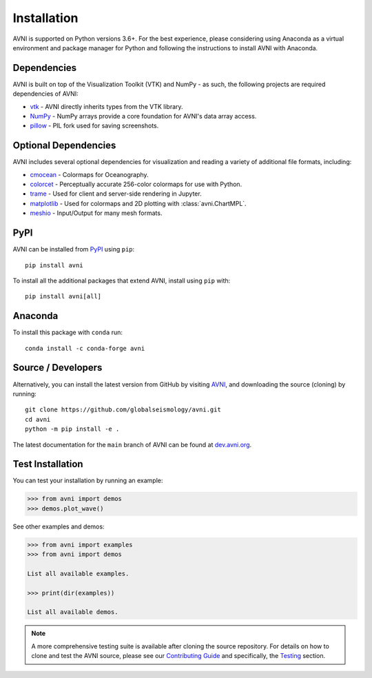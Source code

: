 .. _install_ref:

Installation
============

AVNI is supported on Python versions 3.6+. For the best experience, please considering using Anaconda as a virtual
environment and package manager for Python and following the instructions to
install AVNI with Anaconda.


Dependencies
~~~~~~~~~~~~

AVNI is built on top of the Visualization Toolkit (VTK) and NumPy - as such,
the following projects are required dependencies of AVNI:

* `vtk <https://pypi.org/project/vtk/>`_ - AVNI directly inherits types from the VTK library.
* `NumPy <https://pypi.org/project/numpy/>`_ - NumPy arrays provide a core foundation for AVNI's data array access.
* `pillow <https://pypi.org/project/Pillow/>`_ - PIL fork used for saving screenshots.


Optional Dependencies
~~~~~~~~~~~~~~~~~~~~~
AVNI includes several optional dependencies for visualization and reading a variety of additional file formats, including:

* `cmocean <https://pypi.org/project/cmocean/>`_ - Colormaps for Oceanography.
* `colorcet <https://colorcet.holoviz.org/>`_ - Perceptually accurate 256-color colormaps for use with Python.
* `trame <https://github.com/Kitware/trame>`_ - Used for client and server-side rendering in Jupyter.
* `matplotlib <https://pypi.org/project/matplotlib/>`_ - Used for colormaps and 2D plotting with :class:`avni.ChartMPL`.
* `meshio <https://pypi.org/project/meshio/>`_ - Input/Output for many mesh formats.


PyPI
~~~~

.. image:: https://img.shields.io/pypi/v/avni?logo=python&logoColor=white
   :target: https://pypi.org/project/avni/

AVNI can be installed from `PyPI <https://pypi.org/project/avni/>`_
using ``pip``::

    pip install avni

To install all the additional packages that extend AVNI, install using
``pip`` with::

    pip install avni[all]

.. asciinema:: 507562

Anaconda
~~~~~~~~

.. image:: https://img.shields.io/conda/vn/conda-forge/avni.svg?logo=conda-forge&logoColor=white
   :target: https://anaconda.org/conda-forge/avni

To install this package with ``conda`` run::

    conda install -c conda-forge avni

.. asciinema:: 507565



Source / Developers
~~~~~~~~~~~~~~~~~~~

Alternatively, you can install the latest version from GitHub by visiting
`AVNI <https://github.com/avni/avni>`_, and downloading the source
(cloning) by running::

    git clone https://github.com/globalseismology/avni.git
    cd avni
    python -m pip install -e .


The latest documentation for the ``main`` branch of AVNI can be found at
`dev.avni.org <https://dev.avni.org>`_.


Test Installation
~~~~~~~~~~~~~~~~~

You can test your installation by running an example:

.. code:: python

    >>> from avni import demos
    >>> demos.plot_wave()

See other examples and demos:

.. code:: python

    >>> from avni import examples
    >>> from avni import demos

    List all available examples.

    >>> print(dir(examples))

    List all available demos.


.. note::

    A more comprehensive testing suite is available after cloning the source
    repository. For details on how to clone and test the AVNI source, please
    see our `Contributing Guide`_ and specifically, the `Testing`_ section.

.. _Contributing Guide: https://github.com/avni/avni/blob/main/CONTRIBUTING.rst
.. _Testing: https://github.com/avni/avni/blob/main/CONTRIBUTING.rst#user-content-testing


